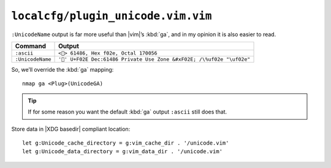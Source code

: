 ``localcfg/plugin_unicode.vim.vim``
===================================

``:UnicodeName`` output is far more useful than |vim|’s :kbd:`ga`, and in my
opinion it is also easier to read.

================ =========================================================
Command          Output
================ =========================================================
``:ascii``       ``<> 61486, Hex f02e, Octal 170056``
``:UnicodeName`` ``'' U+F02E Dec:61486 Private Use Zone &#xF02E; /\%uf02e
                 "\uf02e"``
================ =========================================================

So, we’ll override the :kbd:`ga` mapping::

    nmap ga <Plug>(UnicodeGA)

.. tip::

    If for some reason you want the default :kbd:`ga` output ``:ascii`` still
    does that.

Store data in |XDG basedir| compliant location::

    let g:Unicode_cache_directory = g:vim_cache_dir . '/unicode.vim'
    let g:Unicode_data_directory = g:vim_data_dir . '/unicode.vim'
